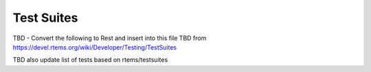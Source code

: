 .. comment SPDX-License-Identifier: CC-BY-SA-4.0

.. COMMENT: COPYRIGHT (c) 2018.
.. COMMENT: RTEMS Foundation, The RTEMS Documentation Project

Test Suites
***********

TBD  - Convert the following to Rest and insert into this file
TBD  from https://devel.rtems.org/wiki/Developer/Testing/TestSuites

TBD also update list of tests based on rtems/testsuites
